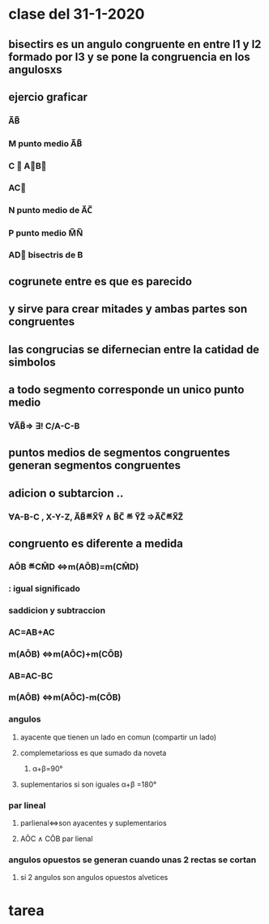 * clase del 31-1-2020
** bisectirs es un angulo congruente en entre l1 y l2 formado por l3 y se pone  la congruencia en  los angulosxs
** ejercio graficar
*** A̅B̅
*** M punto medio A̅B̅
*** C ∉ A⃗B⃗ 
*** AC⃗
*** N punto medio de A̅C̅
*** P punto medio M̅N̅
*** AD⃗ bisectris de B
** cogrunete entre es que es parecido  
** y sirve para crear mitades y ambas partes son congruentes
** las congrucias se difernecian entre la catidad de simbolos 
**  a todo segmento corresponde un unico punto medio
*** ∀A̅B̅⇒ ∃! C/A-C-B
** puntos medios de segmentos congruentes generan segmentos congruentes
** adicion o subtarcion ..
*** ∀A-B-C , X-Y-Z, A̅B̅≝X̅Y̅ ∧ B̅C̅ ≝ Y̅Z̅ ⇒A̅C̅≝X̅Z̅
** congruento es diferente a medida
*** AÔB ≝CM̂D ⇔m(AÔB)=m(CM̂D)
*** : igual significado
*** saddicion y subtraccion
*** AC=AB+AC
*** m(AÔB) ⇔m(AÔC)+m(CÔB)
*** AB=AC-BC
*** m(AÔB) ⇔m(AÔC)-m(CÔB)
*** angulos
**** ayacente que tienen un lado en comun (compartir un lado)
**** complemetarioss es  que sumado da noveta
***** α+β=90°
**** suplementarios si son iguales α+β =180°
*** par lineal
**** parlienal⇔son ayacentes y suplementarios
**** AÔC ∧ CÔB par lienal
*** angulos opuestos  se generan cuando unas 2 rectas se  cortan
**** si 2 angulos son angulos opuestos alvetices
* tarea
